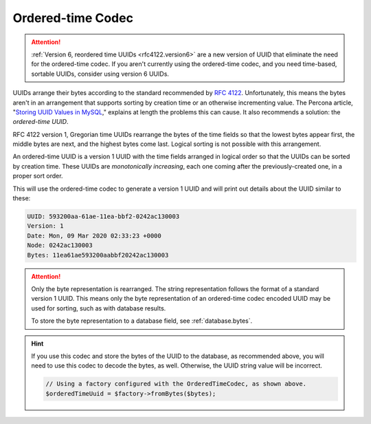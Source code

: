 .. _customize.ordered-time-codec:

==================
Ordered-time Codec
==================

.. attention::

    :ref:`Version 6, reordered time UUIDs <rfc4122.version6>` are a new version
    of UUID that eliminate the need for the ordered-time codec. If you aren't
    currently using the ordered-time codec, and you need time-based, sortable
    UUIDs, consider using version 6 UUIDs.

UUIDs arrange their bytes according to the standard recommended by `RFC 4122`_.
Unfortunately, this means the bytes aren't in an arrangement that supports
sorting by creation time or an otherwise incrementing value. The Percona
article, "`Storing UUID Values in MySQL`_," explains at length the problems this
can cause. It also recommends a solution: the *ordered-time UUID*.

RFC 4122 version 1, Gregorian time UUIDs rearrange the bytes of the time fields
so that the lowest bytes appear first, the middle bytes are next, and the
highest bytes come last. Logical sorting is not possible with this arrangement.

An ordered-time UUID is a version 1 UUID with the time fields arranged in
logical order so that the UUIDs can be sorted by creation time. These UUIDs are
*monotonically increasing*, each one coming after the previously-created one, in
a proper sort order.

.. code-block:: php
    :caption: Use the ordered-time codec to generate a version 1 UUID
    :name: customize.ordered-time-codec-example

    use Ramsey\Uuid\Codec\OrderedTimeCodec;
    use Ramsey\Uuid\UuidFactory;

    $factory = new UuidFactory();
    $codec = new OrderedTimeCodec($factory->getUuidBuilder());

    $factory->setCodec($codec);

    $orderedTimeUuid = $factory->uuid1();

    printf(
        "UUID: %s\nVersion: %d\nDate: %s\nNode: %s\nBytes: %s\n",
        $orderedTimeUuid->toString(),
        $orderedTimeUuid->getFields()->getVersion()?->value,
        $orderedTimeUuid->getDateTime()->format('r'),
        $orderedTimeUuid->getFields()->getNode()->toString(),
        bin2hex($orderedTimeUuid->getBytes())
    );

This will use the ordered-time codec to generate a version 1 UUID and will print
out details about the UUID similar to these:

.. code-block:: text

    UUID: 593200aa-61ae-11ea-bbf2-0242ac130003
    Version: 1
    Date: Mon, 09 Mar 2020 02:33:23 +0000
    Node: 0242ac130003
    Bytes: 11ea61ae593200aabbf20242ac130003

.. attention::

    Only the byte representation is rearranged. The string representation
    follows the format of a standard version 1 UUID. This means only the byte
    representation of an ordered-time codec encoded UUID may be used for
    sorting, such as with database results.

    To store the byte representation to a database field, see
    :ref:`database.bytes`.

.. hint::

    If you use this codec and store the bytes of the UUID to the database, as
    recommended above, you will need to use this codec to decode the bytes, as
    well. Otherwise, the UUID string value will be incorrect.

    .. code-block:: php

        // Using a factory configured with the OrderedTimeCodec, as shown above.
        $orderedTimeUuid = $factory->fromBytes($bytes);


.. _RFC 4122: https://tools.ietf.org/html/rfc4122
.. _Storing UUID Values in MySQL: https://www.percona.com/blog/2014/12/19/store-uuid-optimized-way/
